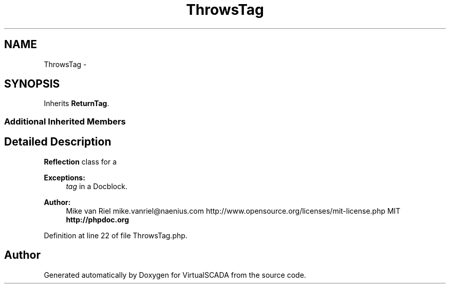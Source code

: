 .TH "ThrowsTag" 3 "Tue Apr 14 2015" "Version 1.0" "VirtualSCADA" \" -*- nroff -*-
.ad l
.nh
.SH NAME
ThrowsTag \- 
.SH SYNOPSIS
.br
.PP
.PP
Inherits \fBReturnTag\fP\&.
.SS "Additional Inherited Members"
.SH "Detailed Description"
.PP 
\fBReflection\fP class for a 
.PP
\fBExceptions:\fP
.RS 4
\fItag\fP in a Docblock\&.
.RE
.PP
\fBAuthor:\fP
.RS 4
Mike van Riel mike.vanriel@naenius.com  http://www.opensource.org/licenses/mit-license.php MIT \fBhttp://phpdoc\&.org\fP
.RE
.PP

.PP
Definition at line 22 of file ThrowsTag\&.php\&.

.SH "Author"
.PP 
Generated automatically by Doxygen for VirtualSCADA from the source code\&.
